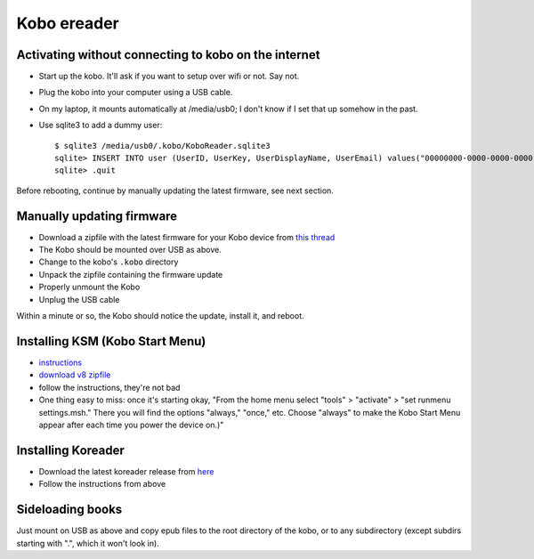 Kobo ereader
============


Activating without connecting to kobo on the internet
-----------------------------------------------------

* Start up the kobo. It'll ask if you want to setup over wifi or not. Say not.
* Plug the kobo into your computer using a USB cable.
* On my laptop, it mounts automatically at /media/usb0; I don't know if I set that up somehow in the past.
* Use sqlite3 to add a dummy user::

    $ sqlite3 /media/usb0/.kobo/KoboReader.sqlite3
    sqlite> INSERT INTO user (UserID, UserKey, UserDisplayName, UserEmail) values("00000000-0000-0000-0000-000000000000","00000000-0000-0000-0000-000000000000","MyDummyUser@dummy.com","MyDummyUser@dummy.com");
    sqlite> .quit

Before rebooting, continue by manually updating the latest firmware, see next section.

Manually updating firmware
--------------------------

* Download a zipfile with the latest firmware for your Kobo device from
  `this thread <https://www.mobileread.com/forums/showthread.php?t=185660>`_
* The Kobo should be mounted over USB as above.
* Change to the kobo's ``.kobo`` directory
* Unpack the zipfile containing the firmware update
* Properly unmount the Kobo
* Unplug the USB cable

Within a minute or so, the Kobo should notice the update, install it,
and reboot.

Installing KSM (Kobo Start Menu)
--------------------------------

* `instructions <https://www.mobileread.com/forums/showthread.php?t=240302>`_
* `download v8 zipfile <https://www.mobileread.com/forums/showthread.php?t=266821>`_
* follow the instructions, they're not bad
* One thing easy to miss: once it's starting okay, "From the home menu select "tools" > "activate" > "set runmenu settings.msh." There you will find the options "always," "once," etc. Choose "always" to make the Kobo Start Menu appear after each time you power the device on.)"

Installing Koreader
-------------------

* Download the latest koreader release from `here <https://github.com/koreader/koreader/releases>`_
* Follow the instructions from above

Sideloading books
-----------------

Just mount on USB as above and copy epub files to the root directory of the kobo,
or to any subdirectory (except subdirs starting with ".", which it won't look in).
